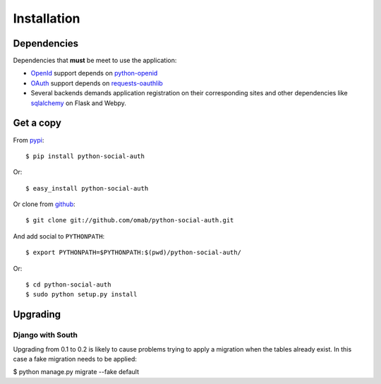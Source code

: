 Installation
============

Dependencies
------------

Dependencies that **must** be meet to use the application:

- OpenId_ support depends on python-openid_

- OAuth_ support depends on requests-oauthlib_

- Several backends demands application registration on their corresponding
  sites and other dependencies like sqlalchemy_ on Flask and Webpy.


Get a copy
----------

From pypi_::

    $ pip install python-social-auth

Or::

    $ easy_install python-social-auth

Or clone from github_::

    $ git clone git://github.com/omab/python-social-auth.git

And add social to ``PYTHONPATH``::

    $ export PYTHONPATH=$PYTHONPATH:$(pwd)/python-social-auth/

Or::

    $ cd python-social-auth
    $ sudo python setup.py install


.. _OpenId: http://openid.net/
.. _OAuth: http://oauth.net/
.. _pypi: http://pypi.python.org/pypi/python-social-auth/
.. _github: https://github.com/omab/python-social-auth
.. _python-openid: http://pypi.python.org/pypi/python-openid/
.. _requests-oauthlib: https://requests-oauthlib.readthedocs.org/
.. _sqlalchemy: http://www.sqlalchemy.org/

Upgrading
---------

Django with South
~~~~~~~~~~~~~~~~~

Upgrading from 0.1 to 0.2 is likely to cause problems trying to apply a migration when the tables already exist. In this case a fake migration needs to be applied:

$ python manage.py migrate --fake default
